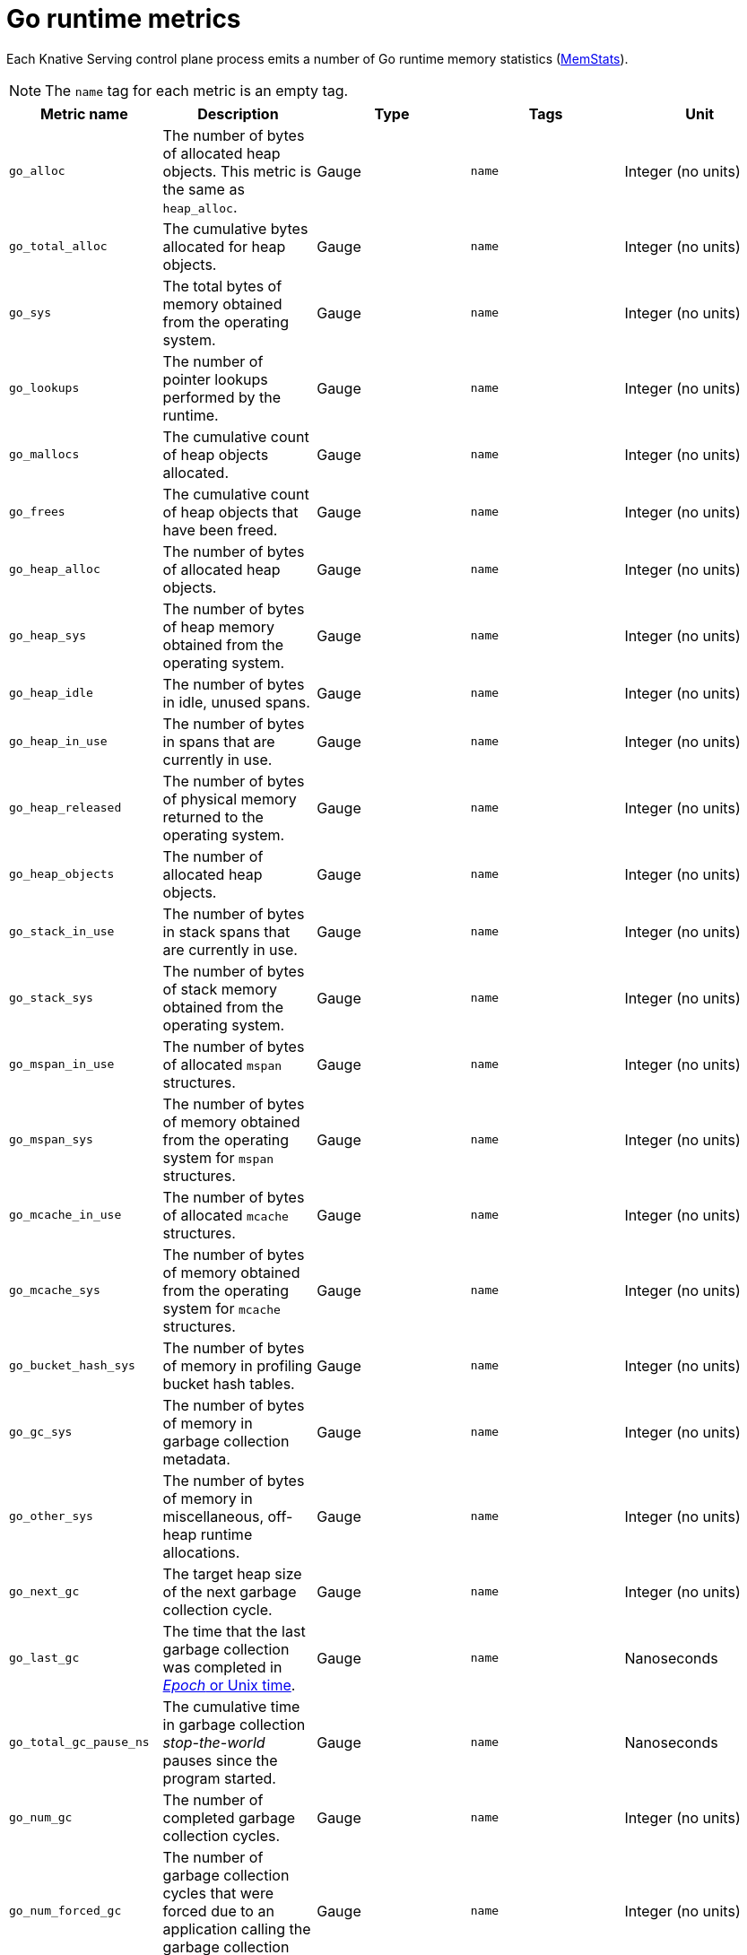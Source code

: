 [id="serverless-go-metrics_{context}"]
= Go runtime metrics

[role="_abstract"]
Each Knative Serving control plane process emits a number of Go runtime memory statistics (link:https://golang.org/pkg/runtime/#MemStats[MemStats]).

[NOTE]
====
The `name` tag for each metric is an empty tag.
====

[cols=5*,options="header"]
|===
|Metric name
|Description
|Type
|Tags
|Unit

|`go_alloc`
|The number of bytes of allocated heap objects. This metric is the same as `heap_alloc`.
|Gauge
|`name`
|Integer (no units)

|`go_total_alloc`
|The cumulative bytes allocated for heap objects.
|Gauge
|`name`
|Integer (no units)

|`go_sys`
|The total bytes of memory obtained from the operating system.
|Gauge
|`name`
|Integer (no units)

|`go_lookups`
|The number of pointer lookups performed by the runtime.
|Gauge
|`name`
|Integer (no units)

|`go_mallocs`
|The cumulative count of heap objects allocated.
|Gauge
|`name`
|Integer (no units)

|`go_frees`
|The cumulative count of heap objects that have been freed.
|Gauge
|`name`
|Integer (no units)

|`go_heap_alloc`
|The number of bytes of allocated heap objects.
|Gauge
|`name`
|Integer (no units)

|`go_heap_sys`
|The number of bytes of heap memory obtained from the operating system.
|Gauge
|`name`
|Integer (no units)

|`go_heap_idle`
|The number of bytes in idle, unused spans.
|Gauge
|`name`
|Integer (no units)

|`go_heap_in_use`
|The number of bytes in spans that are currently in use.
|Gauge
|`name`
|Integer (no units)

|`go_heap_released`
|The number of bytes of physical memory returned to the operating system.
|Gauge
|`name`
|Integer (no units)

|`go_heap_objects`
|The number of allocated heap objects.
|Gauge
|`name`
|Integer (no units)

|`go_stack_in_use`
|The number of bytes in stack spans that are currently in use.
|Gauge
|`name`
|Integer (no units)

|`go_stack_sys`
|The number of bytes of stack memory obtained from the operating system.
|Gauge
|`name`
|Integer (no units)

|`go_mspan_in_use`
|The number of bytes of allocated `mspan` structures.
|Gauge
|`name`
|Integer (no units)

|`go_mspan_sys`
|The number of bytes of memory obtained from the operating system for `mspan` structures.
|Gauge
|`name`
|Integer (no units)

|`go_mcache_in_use`
|The number of bytes of allocated `mcache` structures.
|Gauge
|`name`
|Integer (no units)

|`go_mcache_sys`
|The number of bytes of memory obtained from the operating system for `mcache` structures.
|Gauge
|`name`
|Integer (no units)

|`go_bucket_hash_sys`
|The number of bytes of memory in profiling bucket hash tables.
|Gauge
|`name`
|Integer (no units)

|`go_gc_sys`
|The number of bytes of memory in garbage collection metadata.
|Gauge
|`name`
|Integer (no units)

|`go_other_sys`
|The number of bytes of memory in miscellaneous, off-heap runtime allocations.
|Gauge
|`name`
|Integer (no units)

|`go_next_gc`
|The target heap size of the next garbage collection cycle.
|Gauge
|`name`
|Integer (no units)

|`go_last_gc`
|The time that the last garbage collection was completed in link:https://en.wikipedia.org/wiki/Unix_time[_Epoch_ or Unix time].
|Gauge
|`name`
|Nanoseconds

|`go_total_gc_pause_ns`
|The cumulative time in garbage collection _stop-the-world_ pauses since the program started.
|Gauge
|`name`
|Nanoseconds

|`go_num_gc`
|The number of completed garbage collection cycles.
|Gauge
|`name`
|Integer (no units)

|`go_num_forced_gc`
|The number of garbage collection cycles that were forced due to an application calling the garbage collection function.
|Gauge
|`name`
|Integer (no units)

|`go_gc_cpu_fraction`
|The fraction of the available CPU time of the program that has been used by the garbage collector since the program started.
|Gauge
|`name`
|Integer (no units)
|===
